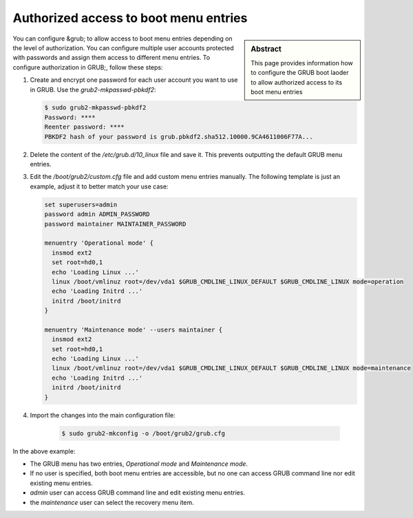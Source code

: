 .. _grub_authorization:

Authorized access to boot menu entries
======================================

.. sidebar:: Abstract

    This page provides information how to configure the GRUB boot laoder
    to allow authorized access to its boot menu entries


You can configure &grub; to allow access to boot menu entries depending
on the level of authorization. You can configure multiple user accounts
protected with passwords and assign them access to different menu entries.
To configure authorization in GRUB;, follow these steps:

1. Create and encrypt one password for each user account you want to use in
   GRUB. Use the `grub2-mkpasswd-pbkdf2`:

   .. code:: bash

      $ sudo grub2-mkpasswd-pbkdf2
      Password: ****
      Reenter password: ****
      PBKDF2 hash of your password is grub.pbkdf2.sha512.10000.9CA4611006F77A...

2. Delete the content of the `/etc/grub.d/10_linux` file and save it.
   This prevents outputting the default GRUB menu entries.

3. Edit the `/boot/grub2/custom.cfg` file and add custom
   menu entries manually. The following template is just an example, adjust
   it to better match your use case:

   .. code:: bash

      set superusers=admin
      password admin ADMIN_PASSWORD
      password maintainer MAINTAINER_PASSWORD

      menuentry 'Operational mode' {
        insmod ext2
        set root=hd0,1
        echo 'Loading Linux ...'
        linux /boot/vmlinuz root=/dev/vda1 $GRUB_CMDLINE_LINUX_DEFAULT $GRUB_CMDLINE_LINUX mode=operation
        echo 'Loading Initrd ...'
        initrd /boot/initrd
      }

      menuentry 'Maintenance mode' --users maintainer {
        insmod ext2
        set root=hd0,1
        echo 'Loading Linux ...'
        linux /boot/vmlinuz root=/dev/vda1 $GRUB_CMDLINE_LINUX_DEFAULT $GRUB_CMDLINE_LINUX mode=maintenance
        echo 'Loading Initrd ...'
        initrd /boot/initrd
      }

4. Import the changes into the main configuration file:

     .. code:: bash

        $ sudo grub2-mkconfig -o /boot/grub2/grub.cfg

In the above example:

* The GRUB menu has two entries, *Operational mode* and *Maintenance mode*.
* If no user is specified, both boot menu entries are accessible, but
  no one can access GRUB command line nor edit existing menu entries.
* `admin` user can access GRUB command line and edit existing menu entries.
* the `maintenance` user can select the recovery menu item.
